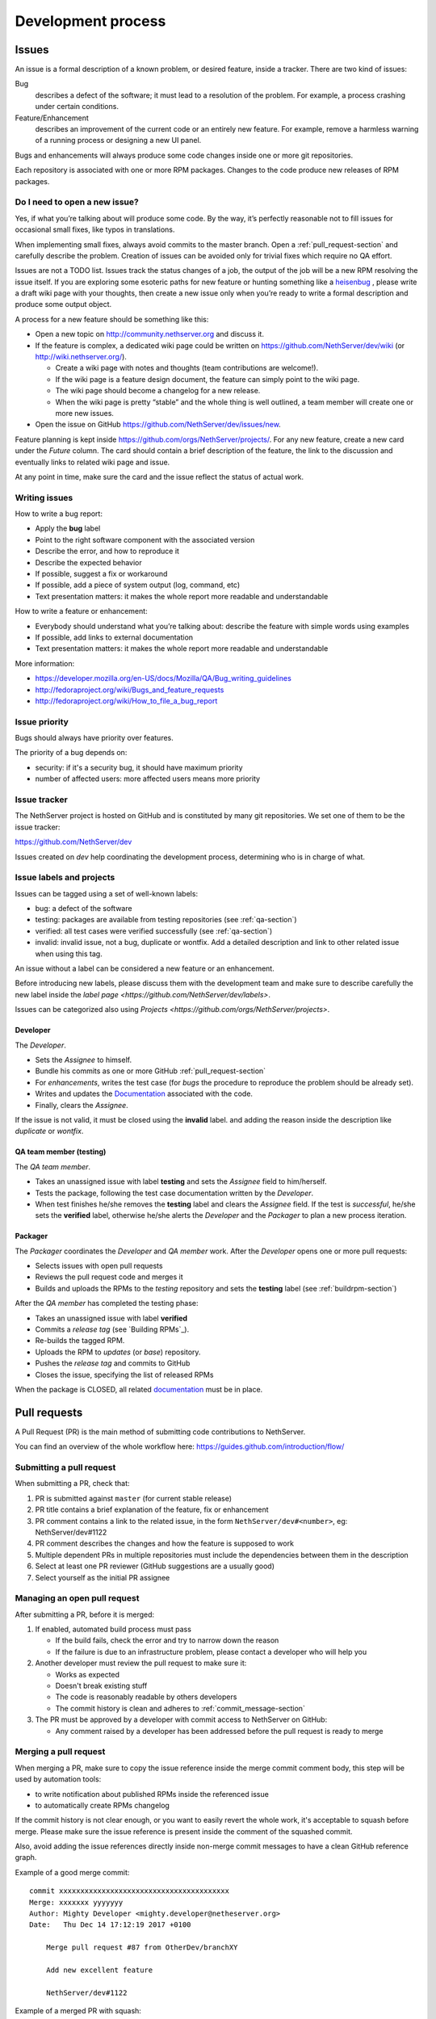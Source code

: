 ===================
Development process
===================

Issues
======

An issue is a formal description of a known problem, or desired
feature, inside a tracker. There are two kind of issues:

Bug
  describes a defect of the software; it must lead to a
  resolution of the problem. For example, a process crashing under certain
  conditions.

Feature/Enhancement
  describes an improvement of the current code or an entirely new
  feature. For example, remove a harmless warning of a running process or
  designing a new UI panel.

Bugs and enhancements will always produce some code changes inside one or more
git repositories.

Each repository is associated with one or more RPM packages. Changes to the code
produce new releases of RPM packages.


Do I need to open a new issue?
------------------------------

Yes, if what you’re talking about will produce some code.
By the way, it’s perfectly reasonable not to fill issues for
occasional small fixes, like typos in translations.

When implementing small fixes, always avoid commits to the master branch.
Open a :ref:`pull_request-section` and carefully describe the problem.
Creation of issues can be avoided only for trivial fixes which require
no QA effort.

Issues are not a TODO list. Issues track the status changes of a job, the
output of the job will be a new RPM resolving the issue itself.
If you are exploring some esoteric paths for new feature or hunting
something like a `heisenbug <http://en.wikipedia.org/wiki/Heisenbug>`__
, please write a draft wiki page with your thoughts, then create a new
issue only when you’re ready to write a formal description and produce
some output object.

A process for a new feature should be something like this:

* Open a new topic on http://community.nethserver.org and discuss it.
* If the feature is complex, a dedicated wiki page could be written on 
  https://github.com/NethServer/dev/wiki (or http://wiki.nethserver.org/).

  * Create a wiki page with notes and thoughts (team contributions are welcome!).
  * If the wiki page is a feature design document, the feature can
    simply point to the wiki page.
  * The wiki page should become a changelog for a new release.
  * When the wiki page is pretty “stable” and the whole thing is well
    outlined, a team member will create one or more new issues.

* Open the issue on GitHub https://github.com/NethServer/dev/issues/new.

Feature planning is kept inside https://github.com/orgs/NethServer/projects/.
For any new feature, create a new card under the *Future* column.
The card should contain a brief description of the feature, the link to the discussion
and eventually links to related wiki page and issue.

At any point in time, make sure the card and the issue reflect the status of actual work.

Writing issues
--------------

How to write a bug report:

* Apply the **bug** label
* Point to the right software component with the associated version
* Describe the error, and how to reproduce it
* Describe the expected behavior
* If possible, suggest a fix or workaround
* If possible, add a piece of system output (log, command, etc)
* Text presentation matters: it makes the whole report more readable
  and understandable

How to write a feature or enhancement:

* Everybody should understand what you’re talking about: describe the
  feature with simple words using examples
* If possible, add links to external documentation
* Text presentation matters: it makes the whole report more readable
  and understandable

More information:

* https://developer.mozilla.org/en-US/docs/Mozilla/QA/Bug_writing_guidelines
* http://fedoraproject.org/wiki/Bugs_and_feature_requests
* http://fedoraproject.org/wiki/How_to_file_a_bug_report

Issue priority
--------------

Bugs should always have priority over features.

The priority of a bug depends on:

* security: if it's a security bug, it should have maximum priority
* number of affected users: more affected users means more priority


Issue tracker
-------------

The NethServer project is hosted on GitHub and is constituted by many git
repositories.  We set one of them to be the issue tracker:

https://github.com/NethServer/dev

Issues created on *dev* help coordinating the development process, determining
who is in charge of what.

Issue labels and projects
-------------------------

Issues can be tagged using a set of well-known labels:

- bug: a defect of the software
- testing: packages are available from testing repositories (see :ref:`qa-section`)
- verified: all test cases were verified successfully (see :ref:`qa-section`)
- invalid: invalid issue, not a bug, duplicate or wontfix. Add a detailed description and link
  to other related issue when using this tag.

An issue without a label can be considered a new feature or an enhancement.

Before introducing new labels, please discuss them with the development team
and make sure to describe carefully the new label inside the `label page <https://github.com/NethServer/dev/labels>`.

Issues can be categorized also using `Projects <https://github.com/orgs/NethServer/projects>`.

Developer
^^^^^^^^^

The *Developer*.

* Sets the *Assignee* to himself.

* Bundle his commits as one or more GitHub :ref:`pull_request-section`

* For *enhancements*, writes the test case (for *bugs* the procedure to
  reproduce the problem should be already set).

* Writes and updates the `Documentation`_ associated with the code.

* Finally, clears the *Assignee*.

If the issue is not valid, it must be closed using the **invalid** label.
and adding the reason inside the description like *duplicate* or *wontfix*.


.. _qa-section:

QA team member (testing)
^^^^^^^^^^^^^^^^^^^^^^^^

The *QA team member*.

* Takes an unassigned issue with label **testing** and sets the *Assignee* field
  to him/herself.

* Tests the package, following the test case documentation written by the
  *Developer*.

* When test finishes he/she removes the **testing** label and clears the *Assignee*
  field.  If the test is *successful*, he/she sets the **verified** label,
  otherwise he/she alerts the *Developer* and the *Packager* to plan a new
  process iteration.


Packager
^^^^^^^^

The *Packager* coordinates the *Developer* and *QA member* work.  After the
*Developer* opens one or more pull requests:

* Selects issues with open pull requests

* Reviews the pull request code and merges it

* Builds and uploads the RPMs to the *testing* repository
  and sets the **testing** label (see :ref:`buildrpm-section`)

After the *QA member* has completed the testing phase:

* Takes an unassigned issue with label **verified**

* Commits a *release tag* (see `Building RPMs`_).

* Re-builds the tagged RPM.

* Uploads the RPM to *updates* (or *base*) repository.

* Pushes the *release tag* and commits to GitHub

* Closes the issue, specifying the list of released RPMs

When the package is CLOSED, all related `documentation`_ must be in place.

.. _pull_request-section:

Pull requests
=============

A Pull Request (PR) is the main method of submitting code contributions to NethServer.

You can find an overview of the whole workflow here: https://guides.github.com/introduction/flow/

Submitting a pull request
-------------------------

When submitting a PR, check that:

1. PR is submitted against ``master`` (for current stable release)

2. PR title contains a brief explanation of the feature, fix or enhancement

3. PR comment contains a link to the related issue, in the form ``NethServer/dev#<number>``, eg: NethServer/dev#1122

4. PR comment describes the changes and how the feature is supposed to work

5. Multiple dependent PRs in multiple repositories must include the dependencies between them in the description

6. Select at least one PR reviewer (GitHub suggestions are a usually good)

7. Select yourself as the initial PR assignee

Managing an open pull request
-----------------------------

After submitting a PR, before it is merged:

1. If enabled, automated build process must pass
   
   - If the build fails, check the error and try to narrow down the reason
   - If the failure is due to an infrastructure problem, please contact a developer who will help you

2. Another developer must review the pull request to make sure it:

   - Works as expected
   - Doesn't break existing stuff
   - The code is reasonably readable by others developers
   - The commit history is clean and adheres to :ref:`commit_message-section`

3. The PR must be approved by a developer with commit access to NethServer on GitHub:

   - Any comment raised by a developer has been addressed before the pull request is ready to merge


Merging a pull request
----------------------

When merging a PR, make sure to copy the issue reference inside the merge commit comment body, this step will be used by automation tools:

- to write notification about published RPMs inside the referenced issue
- to automatically create RPMs changelog

If the commit history is not clear enough, or you want to easily revert the whole work, it's acceptable
to squash before merge. Please make sure the issue reference is present inside the comment of the squashed commit.

Also, avoid adding the issue references directly inside non-merge commit messages to have a clean GitHub reference graph.

Example of a good merge commit: ::

  commit xxxxxxxxxxxxxxxxxxxxxxxxxxxxxxxxxxxxxxxx
  Merge: xxxxxxx yyyyyyy
  Author: Mighty Developer <mighty.developer@netheserver.org>
  Date:   Thu Dec 14 17:12:19 2017 +0100

      Merge pull request #87 from OtherDev/branchXY

      Add new excellent feature 

      NethServer/dev#1122

Example of a merged PR with squash: ::

  commit xxxxxxxxxxxxxxxxxxxxxxxxxxxxxxxxxxxxxxxx
  Author: Mighty Developer <mighty.developer@netheserver.org>
  Date:   Thu Dec 14 17:12:19 2017 +0100

    Another feature (#89)

    NethServer/dev#1133

Draft pull requests
-------------------

The use of draft pull requests is recommended to share an on-going development.
Draft pull requests can be used to test possible implementations of features that do not have an issue yet.
A draft pull request should always have an assignee.

RPM Version numbering rules
===========================

NethServer releases carry the version number of the underlying CentOS.
For example ``NethServer 7 beta1`` is based on ``CentOS 7``.

Packages have a version number in the form **X.Y.Z-N** (Eg.
``nethserver-myservice-1.0.3-1.ns7.rpm``):

* X: major release, breaks retro-compatibility
* Y: minor release, new features - big enhancements
* Z: bug fixes - small enhancements
* N: spec modifications inside the current release - hotfixes

.. _commit_message-section:

Commit message style guide
==========================

Individual commits should contain a cohesive set of changes to the code. These
`seven rules`_ summarize how a good commit message should be composed.

1. Separate subject from body with a blank line
2. Limit the subject line to 50 characters
3. Capitalize the subject line
4. Do not end the subject line with a period
5. Use the imperative mood in the subject line
6. Wrap the body at 72 characters
7. Use the body to explain what and why vs. how

For merge commits, and commits pushed directly to master branch (*avoid whenever possible!*),
also add the issue reference inside the commit body.

.. _`seven rules`: http://chris.beams.io/posts/git-commit/#seven-rules

Documentation
=============

The developer must take care to write all documentation on:

* wiki page during development
* Developer Manual and/or README.rst before release
* Administrator Manual before release
* Inline help before release

Packages should be inside the *testing* or *nethforge-testing* repositories until 
all documentation is completed.

New packages
============

Before creating a new package, make sure it's a good idea. Often a simple
documentation page is enough, and it requires much less effort. When trying new
things, just take care to write down on a public temporary document (maybe a
wiki page) all steps and comments. If the feature collects many requests, it's
time to think about a new package. Otherwise, the temporary document can be
moved to a manual page.

When creating a new package, make sure the following requirements are met:

* Announce it on http://community.nethserver.org
* Create an issue describing the package
* Create a personal repository on GitHub
* Add a GPL license and copyright notice in the COPYING file
* Add a README.rst file, with developer documentation
* If needed, create a pull request for the NethServer/comps or NethServer/nethforge-comps repository,
  to list the package in the Software center page.
* Build the package and push it to *testing* or *nethforge-testing* repository

See also :ref:`buildrpm-section`.

Package updates
===============

Updates to RPM packages must obey the following rules:

* New features/enhancements and bug fixes must not alter the behavior of
  existing systems

* New behaviors must be enabled by an explicit and documented sysadmin operation

* RPM packages must support updates from any previous release of the same branch


Minor release from upstream
---------------------------

On every upstream (CentOS) minor release, the QA team should check the following
hot points before clearing the way to the new release:

- Samba: authenticated access to file shares

- Mail server 
  
  - sending and receiving mail
  - antivirus filter on received mail

- Groupware

  - basic mail features
  - access to calendars and contacts

- Web proxy

  - web access with transparent proxy
  - antivirus filter on using EICAR test

- Web applications (eg. NextCloud)

- Asterisk with dahdi kernel modules and FreePBX 

.. _iso-releases-section:

ISO releases
============

Usually, the NethServer project releases a new ISO image in the following cases:

* when the upstream project releases a new ISO image. The NethServer ISO is
  rebased on it.

* when packages bundled in the ISO receive new features that affect the
  installation procedure and/or the initial system configuration.

The NethServer ISO is almost equivalent to the upstream one, except for the
following points:

* Additional boot menu options and graphics

* Additional Anaconda kickstart scripts and graphics

* Additional RPMs from the NethServer project

See also :ref:`buildiso-section`.

Pre-releases
------------

Before any **final** ISO release, the software development process goes through
some test versions, usually called alpha, beta and release candidate (RC). These
releases are an excellent way to experiment with new features, but may require
some experience using a Linux system and/or the command line.

**Alpha** releases are not ready to be used in production because some features
are not finished, furthermore upgrade to the final release will not be supported
(but may be possible).

**Beta** releases could be used in production, especially if new features are
not used on mission-critical systems. Upgrades to the final release are
supported.

**Release candidates** (RC) can be run in production, all features are supposed
to be complete and bug-free. The upgrade to the final release will be minor
or less.
